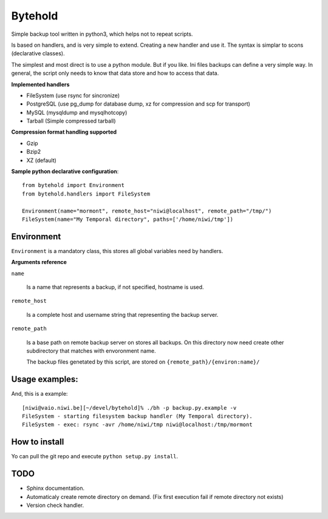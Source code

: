 ========
Bytehold
========

Simple backup tool written in python3, which helps not to repeat scripts.

Is based on handlers, and is very simple to extend. Creating a new handler and use it. The syntax is simplar to scons (declarative classes).

The simplest and most direct is to use a python module. But if you like. Ini files backups can define a very simple way.
In general, the script only needs to know that data store and how to access that data.


**Implemented handlers**

- FileSystem (use rsync for sincronize)
- PostgreSQL (use pg_dump for database dump, xz for compression and scp for transport)
- MySQL (mysqldump and mysqlhotcopy)
- Tarball (Simple compressed tarball)

**Compression format handling supported**

- Gzip
- Bzip2
- XZ (default)


**Sample python declarative configuration**::
    
    from bytehold import Environment
    from bytehold.handlers import FileSystem
    
    Environment(name="mormont", remote_host="niwi@localhost", remote_path="/tmp/")
    FileSystem(name="My Temporal directory", paths=['/home/niwi/tmp'])


Environment
-----------

``Environment`` is a mandatory class, this stores all global variables need by handlers.

**Arguments reference**

``name`` 

    Is a name that represents a backup, if not specified, hostname is used.

``remote_host``

    Is a complete host and username string that representing the backup server.

``remote_path``

    Is a base path on remote backup server on stores all backups. On this directory
    now need create other subdirectory that matches with envoronment name.

    The backup files genetated by this script, are stored on ``{remote_path}/{environ:name}/``


Usage examples:
---------------

And, this is a example::
    
    [niwi@vaio.niwi.be][~/devel/bytehold]% ./bh -p backup.py.example -v
    FileSystem - starting filesystem backup handler (My Temporal directory).
    FileSystem - exec: rsync -avr /home/niwi/tmp niwi@localhost:/tmp/mormont


How to install
--------------

Yo can pull the git repo and execute ``python setup.py install``.


TODO
----

* Sphinx documentation.
* Automaticaly create remote directory on demand. (Fix first execution fail if remote directory not exists)
* Version check handler.

